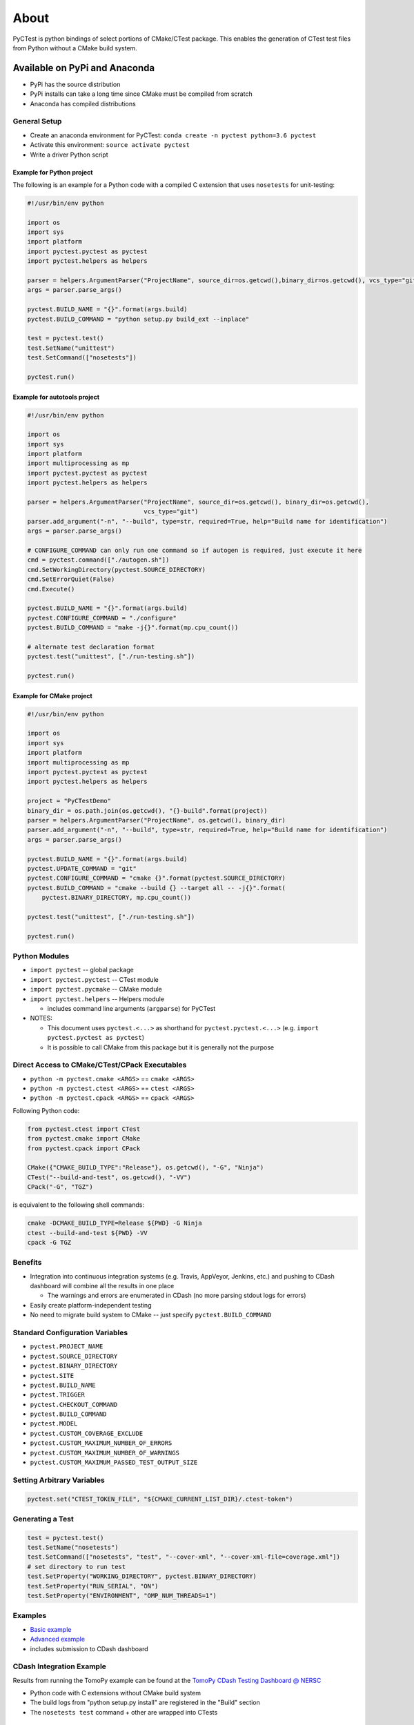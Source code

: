=====
About
=====

PyCTest is python bindings of select portions of CMake/CTest package.
This enables the generation of CTest test files from Python without a CMake build system.

.. |Travis Build Status| image:: https://travis-ci.org/jrmadsen/pyctest.svg?branch=master
   :target: https://travis-ci.org/jrmadsen/pyctest

.. |AppVeyor Build status| image:: https://ci.appveyor.com/api/projects/status/p7m76ovx7sg781pf/branch/master?svg=true
   :target: https://ci.appveyor.com/project/jrmadsen/pyctest/branch/master
.. |Anaconda Version| image:: https://anaconda.org/jrmadsen/pyctest/badges/version.svg
   :target: https://anaconda.org/jrmadsen/pyctest
.. |Anaconda Release| image:: https://anaconda.org/jrmadsen/pyctest/badges/latest_release_date.svg
   :target: https://anaconda.org/jrmadsen/pyctest
.. |Anaconda Platforms| image:: https://anaconda.org/jrmadsen/pyctest/badges/platforms.svg
   :target: https://anaconda.org/jrmadsen/pyctest
.. |Anaconda Installer| image:: https://anaconda.org/jrmadsen/pyctest/badges/installer/conda.svg
   :target: https://conda.anaconda.org/jrmadsen
.. |Anaconda Downloads| image:: https://anaconda.org/jrmadsen/pyctest/badges/downloads.svg
   :target: https://anaconda.org/jrmadsen/pyctest

Available on PyPi and Anaconda
------------------------------

-  PyPi has the source distribution
-  PyPi installs can take a long time since CMake must be compiled from
   scratch
-  Anaconda has compiled distributions

General Setup
~~~~~~~~~~~~~

-  Create an anaconda environment for PyCTest:
   ``conda create -n pyctest python=3.6 pyctest``
-  Activate this environment: ``source activate pyctest``
-  Write a driver Python script

Example for Python project
^^^^^^^^^^^^^^^^^^^^^^^^^^

The following is an example for a Python code with a compiled C
extension that uses ``nosetests`` for unit-testing:

.. code:: python

    #!/usr/bin/env python

    import os
    import sys
    import platform
    import pyctest.pyctest as pyctest
    import pyctest.helpers as helpers

    parser = helpers.ArgumentParser("ProjectName", source_dir=os.getcwd(),binary_dir=os.getcwd(), vcs_type="git")
    args = parser.parse_args()

    pyctest.BUILD_NAME = "{}".format(args.build)
    pyctest.BUILD_COMMAND = "python setup.py build_ext --inplace"

    test = pyctest.test()
    test.SetName("unittest")
    test.SetCommand(["nosetests"])

    pyctest.run()

Example for autotools project
^^^^^^^^^^^^^^^^^^^^^^^^^^^^^

.. code:: python

    #!/usr/bin/env python

    import os
    import sys
    import platform
    import multiprocessing as mp
    import pyctest.pyctest as pyctest
    import pyctest.helpers as helpers

    parser = helpers.ArgumentParser("ProjectName", source_dir=os.getcwd(), binary_dir=os.getcwd(),
                                    vcs_type="git")
    parser.add_argument("-n", "--build", type=str, required=True, help="Build name for identification")
    args = parser.parse_args()

    # CONFIGURE_COMMAND can only run one command so if autogen is required, just execute it here
    cmd = pyctest.command(["./autogen.sh"])
    cmd.SetWorkingDirectory(pyctest.SOURCE_DIRECTORY)
    cmd.SetErrorQuiet(False)
    cmd.Execute()

    pyctest.BUILD_NAME = "{}".format(args.build)
    pyctest.CONFIGURE_COMMAND = "./configure"
    pyctest.BUILD_COMMAND = "make -j{}".format(mp.cpu_count())

    # alternate test declaration format
    pyctest.test("unittest", ["./run-testing.sh"])

    pyctest.run()

Example for CMake project
^^^^^^^^^^^^^^^^^^^^^^^^^

.. code:: python

    #!/usr/bin/env python

    import os
    import sys
    import platform
    import multiprocessing as mp
    import pyctest.pyctest as pyctest
    import pyctest.helpers as helpers

    project = "PyCTestDemo"
    binary_dir = os.path.join(os.getcwd(), "{}-build".format(project))
    parser = helpers.ArgumentParser("ProjectName", os.getcwd(), binary_dir)
    parser.add_argument("-n", "--build", type=str, required=True, help="Build name for identification")
    args = parser.parse_args()

    pyctest.BUILD_NAME = "{}".format(args.build)
    pyctest.UPDATE_COMMAND = "git"
    pyctest.CONFIGURE_COMMAND = "cmake {}".format(pyctest.SOURCE_DIRECTORY)
    pyctest.BUILD_COMMAND = "cmake --build {} --target all -- -j{}".format(
        pyctest.BINARY_DIRECTORY, mp.cpu_count())

    pyctest.test("unittest", ["./run-testing.sh"])

    pyctest.run()

Python Modules
~~~~~~~~~~~~~~

-  ``import pyctest`` -- global package
-  ``import pyctest.pyctest`` -- CTest module
-  ``import pyctest.pycmake`` -- CMake module
-  ``import pyctest.helpers`` -- Helpers module

   -  includes command line arguments (``argparse``) for PyCTest

-  NOTES:

   -  This document uses ``pyctest.<...>`` as shorthand for
      ``pyctest.pyctest.<...>`` (e.g.
      ``import pyctest.pyctest as pyctest``)
   -  It is possible to call CMake from this package but it is generally
      not the purpose

Direct Access to CMake/CTest/CPack Executables
~~~~~~~~~~~~~~~~~~~~~~~~~~~~~~~~~~~~~~~~~~~~~~

- ``python -m pyctest.cmake <ARGS>`` == ``cmake <ARGS>``
- ``python -m pyctest.ctest <ARGS>`` == ``ctest <ARGS>``
- ``python -m pyctest.cpack <ARGS>`` == ``cpack <ARGS>``

Following Python code:

.. code:: python

    from pyctest.ctest import CTest
    from pyctest.cmake import CMake
    from pyctest.cpack import CPack

    CMake({"CMAKE_BUILD_TYPE":"Release"}, os.getcwd(), "-G", "Ninja")
    CTest("--build-and-test", os.getcwd(), "-VV")
    CPack("-G", "TGZ")

is equivalent to the following shell commands:

.. code:: bash

    cmake -DCMAKE_BUILD_TYPE=Release ${PWD} -G Ninja
    ctest --build-and-test ${PWD} -VV
    cpack -G TGZ


Benefits
~~~~~~~~

-  Integration into continuous integration systems (e.g. Travis,
   AppVeyor, Jenkins, etc.) and pushing to CDash dashboard will combine
   all the results in one place

   -  The warnings and errors are enumerated in CDash (no more parsing
      stdout logs for errors)

-  Easily create platform-independent testing
-  No need to migrate build system to CMake -- just specify
   ``pyctest.BUILD_COMMAND``

Standard Configuration Variables
~~~~~~~~~~~~~~~~~~~~~~~~~~~~~~~~

-  ``pyctest.PROJECT_NAME``
-  ``pyctest.SOURCE_DIRECTORY``
-  ``pyctest.BINARY_DIRECTORY``
-  ``pyctest.SITE``
-  ``pyctest.BUILD_NAME``
-  ``pyctest.TRIGGER``
-  ``pyctest.CHECKOUT_COMMAND``
-  ``pyctest.BUILD_COMMAND``
-  ``pyctest.MODEL``
-  ``pyctest.CUSTOM_COVERAGE_EXCLUDE``
-  ``pyctest.CUSTOM_MAXIMUM_NUMBER_OF_ERRORS``
-  ``pyctest.CUSTOM_MAXIMUM_NUMBER_OF_WARNINGS``
-  ``pyctest.CUSTOM_MAXIMUM_PASSED_TEST_OUTPUT_SIZE``

Setting Arbitrary Variables
~~~~~~~~~~~~~~~~~~~~~~~~~~~

.. code:: python

        pyctest.set("CTEST_TOKEN_FILE", "${CMAKE_CURRENT_LIST_DIR}/.ctest-token")

Generating a Test
~~~~~~~~~~~~~~~~~

.. code:: python

        test = pyctest.test()
        test.SetName("nosetests")
        test.SetCommand(["nosetests", "test", "--cover-xml", "--cover-xml-file=coverage.xml"])
        # set directory to run test
        test.SetProperty("WORKING_DIRECTORY", pyctest.BINARY_DIRECTORY)
        test.SetProperty("RUN_SERIAL", "ON")
        test.SetProperty("ENVIRONMENT", "OMP_NUM_THREADS=1")

Examples
~~~~~~~~

-  `Basic example <examples/Basic/README.md>`__
-  `Advanced example <examples/TomoPy/README.md>`__
-  includes submission to CDash dashboard

CDash Integration Example
~~~~~~~~~~~~~~~~~~~~~~~~~

Results from running the TomoPy example can be found at the `TomoPy
CDash Testing Dashboard @
NERSC <https://cdash.nersc.gov/index.php?project=TomoPy>`__

-  Python code with C extensions without CMake build system
-  The build logs from "python setup.py install" are registered in the
   "Build" section
-  The ``nosetests test`` command + other are wrapped into CTests

Testing Example
---------------

PyCTest can be used to simple execute tests and submit to a dashboard
without any configuration, build, etc. steps

.. code:: python

    #!/usr/bin/env python

    import os
    import sys
    import platform

    import pyctest.pyctest as pyctest
    import pyctest.pycmake as pycmake
    import pyctest.helpers as helpers

    if __name__ == "__main__":

        directory = os.path.join(os.getcwd(), "pycm-test")

        # these are required
        pyctest.PROJECT_NAME = "PyCTest"
        pyctest.SOURCE_DIRECTORY = directory
        pyctest.BINARY_DIRECTORY = directory

        args = helpers.ArgumentParser(pyctest.PROJECT_NAME,
                                      pyctest.SOURCE_DIRECTORY,
                                      pyctest.BINARY_DIRECTORY).parse_args()

        # set explicitly
        pyctest.MODEL = "Continuous"
        pyctest.SITE = platform.node()

        # create a test
        test = pyctest.test()
        test.SetName("list_directory")
        test.SetCommand(["ls", directory])
        test.SetProperty("WORKING_DIRECTORY", os.getcwd())

        # create a second test
        pyctest.test("hostname", ["hostname"], {"TIMEOUT": "10"})

        # run CTest -- e.g. ctest -VV ${PWD}/pycm-test
        pyctest.run()

.. code:: bash

    #############################################
    #  ____  _  _  ___  ____  ____  ____  ____  #
    # (  _ \( \/ )/ __)(_  _)(  __)/ ___)(_  _) #
    #  ) __/ )  /( (__   )(   ) _) \___ \  )(   #
    # (__)  (__/  \___) (__) (____)(____/ (__)  #
    #                                           #
    #############################################

    PyCTest args: []
    CTest args: []
    CMake args: []
    CTest arguments (default): '-V -DSTAGES=Start;Update;Configure;Build;Test;Coverage;MemCheck -S Stages.cmake -j1'
    Writing CTest test file: "/Users/jrmadsen/devel/c++/pyctest-master/docs/pycm-test/CTestTestfile.cmake"...
    Generating test "list_directory"...
    Generating test "hostname"...
    -- STAGES = Start;Update;Configure;Build;Test;Coverage;MemCheck
    -- [[Darwin macOS 10.14.2 x86_64] [Python 3.7.0]] Running CTEST_START stage...
    Run dashboard with model Continuous
    Source directory: /Users/jrmadsen/devel/c++/pyctest-master/docs/pycm-test
    Build directory: /Users/jrmadsen/devel/c++/pyctest-master/docs/pycm-test
    Track: Continuous
    Reading ctest configuration file: /Users/jrmadsen/devel/c++/pyctest-master/docs/pycm-test/CTestConfig.cmake
    Site: JRM-macOS-DOE.local.dhcp.lbl.gov
    Build name: [Darwin macOS 10.14.2 x86_64] [Python 3.7.0]
    Use Continuous tag: 20190116-2239
    -- [[Darwin macOS 10.14.2 x86_64] [Python 3.7.0]] Skipping CTEST_UPDATE stage...
    -- [[Darwin macOS 10.14.2 x86_64] [Python 3.7.0]] Skipping CTEST_CONFIGURE stage...
    -- [[Darwin macOS 10.14.2 x86_64] [Python 3.7.0]] Skipping CTEST_BUILD stage...
    -- [[Darwin macOS 10.14.2 x86_64] [Python 3.7.0]] Running CTEST_TEST stage...
    Test project /Users/jrmadsen/devel/c++/pyctest-master/docs/pycm-test
        Start 1: list_directory
    1/2 Test #1: list_directory ...................   Passed    0.00 sec
        Start 2: hostname
    2/2 Test #2: hostname .........................   Passed    0.00 sec

    100% tests passed, 0 tests failed out of 2

    Total Test time (real) =   0.01 sec
    -- [[Darwin macOS 10.14.2 x86_64] [Python 3.7.0]] Skipping CTEST_COVERAGE stage...
    -- [[Darwin macOS 10.14.2 x86_64] [Python 3.7.0]] Skipping CTEST_MEMCHECK stage...
    -- [[Darwin macOS 10.14.2 x86_64] [Python 3.7.0]] Skipping CTEST_SUBMIT stage...
    -- [[Darwin macOS 10.14.2 x86_64] [Python 3.7.0]] Finished Continuous Stages (Start;Update;Configure;Build;Test;Coverage;MemCheck)

